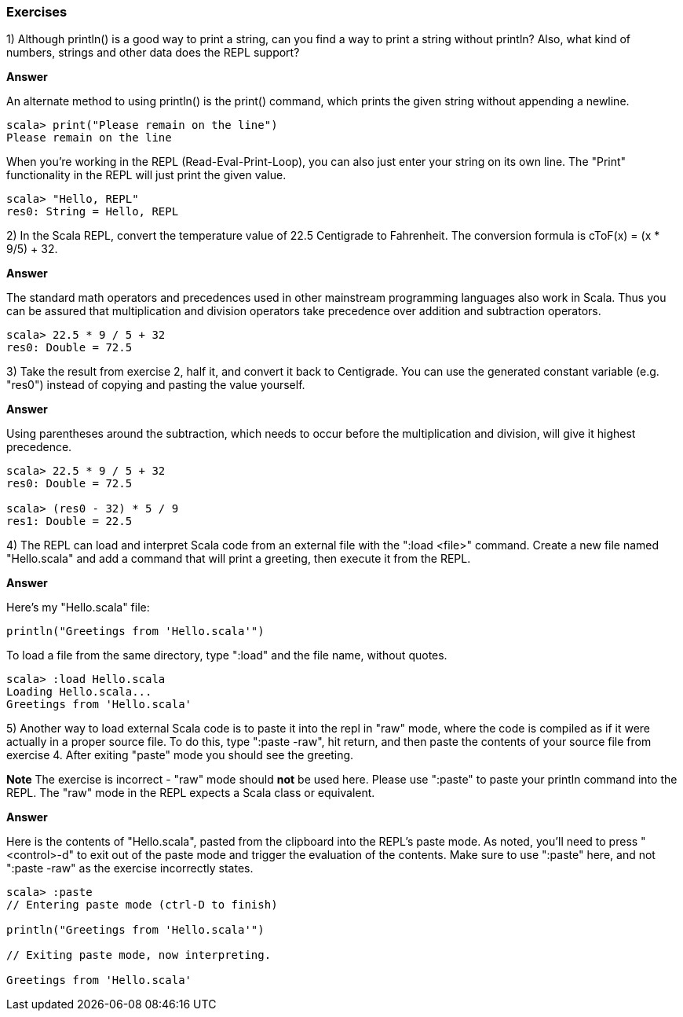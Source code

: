 

=== Exercises

1) Although +println()+ is a good way to print a string, can you find a way to print a string without +println+? Also, what kind of numbers, strings and other data does the REPL support?

*Answer*

An alternate method to using +println()+ is the +print()+ command, which prints the given string without appending a newline. 

[source,scala]
-------------------------------------------------------------------------------
scala> print("Please remain on the line")
Please remain on the line
-------------------------------------------------------------------------------

When you're working in the REPL (Read-Eval-Print-Loop), you can also just enter your string on its own line. The "Print" functionality in the REPL will just print the given value.

[source,scala]
-------------------------------------------------------------------------------
scala> "Hello, REPL"
res0: String = Hello, REPL
-------------------------------------------------------------------------------


2) In the Scala REPL, convert the temperature value of 22.5 Centigrade to Fahrenheit. The conversion formula is cToF(x) = (x * 9/5) + 32.

*Answer*

The standard math operators and precedences used in other mainstream programming languages also work in Scala. Thus you can be assured that multiplication and division operators take precedence over addition and subtraction operators.

[source,scala]
-------------------------------------------------------------------------------
scala> 22.5 * 9 / 5 + 32
res0: Double = 72.5
-------------------------------------------------------------------------------


3) Take the result from exercise 2, half it, and convert it back to Centigrade. You can use the generated constant variable (e.g. "res0") instead of copying and pasting the value yourself.

*Answer*

Using parentheses around the subtraction, which needs to occur before the multiplication and division, will give it highest precedence. 

[source,scala]
-------------------------------------------------------------------------------
scala> 22.5 * 9 / 5 + 32
res0: Double = 72.5

scala> (res0 - 32) * 5 / 9
res1: Double = 22.5
-------------------------------------------------------------------------------


4) The REPL can load and interpret Scala code from an external file with the ":load <file>" command. Create a new file named "Hello.scala" and add a command that will print a greeting, then execute it from the REPL.

*Answer*

Here's my "Hello.scala" file:

[source,scala]
-------------------------------------------------------------------------------
println("Greetings from 'Hello.scala'")
-------------------------------------------------------------------------------

To load a file from the same directory, type ":load" and the file name, without quotes.

[source,scala]
-------------------------------------------------------------------------------
scala> :load Hello.scala
Loading Hello.scala...
Greetings from 'Hello.scala'
-------------------------------------------------------------------------------


5) Another way to load external Scala code is to paste it into the repl in "raw" mode, where the code is compiled as if it were actually in a proper source file. To do this, type ":paste -raw", hit return, and then paste the contents of your source file from exercise 4. After exiting "paste" mode you should see the greeting.

*Note* The exercise is incorrect - "raw" mode should *not* be used here. Please use ":paste" to paste your +println+ command into the REPL. The "raw" mode in the REPL expects a Scala class or equivalent.

*Answer*

Here is the contents of "Hello.scala", pasted from the clipboard into the REPL's paste mode. As noted, you'll need to press "<control>-d" to exit out of the paste mode and trigger the evaluation of the contents. Make sure to use ":paste" here, and not ":paste -raw" as the exercise incorrectly states.

[source,scala]
-------------------------------------------------------------------------------
scala> :paste
// Entering paste mode (ctrl-D to finish)

println("Greetings from 'Hello.scala'")

// Exiting paste mode, now interpreting.

Greetings from 'Hello.scala'
-------------------------------------------------------------------------------




